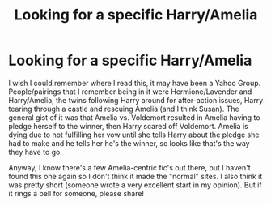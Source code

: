 #+TITLE: Looking for a specific Harry/Amelia

* Looking for a specific Harry/Amelia
:PROPERTIES:
:Author: hxdcm
:Score: 3
:DateUnix: 1619709756.0
:DateShort: 2021-Apr-29
:FlairText: What's That Fic?
:END:
I wish I could remember where I read this, it may have been a Yahoo Group. People/pairings that I remember being in it were Hermione/Lavender and Harry/Amelia, the twins following Harry around for after-action issues, Harry tearing through a castle and rescuing Amelia (and I think Susan). The general gist of it was that Amelia vs. Voldemort resulted in Amelia having to pledge herself to the winner, then Harry scared off Voldemort. Amelia is dying due to not fulfilling her vow until she tells Harry about the pledge she had to make and he tells her he's the winner, so looks like that's the way they have to go.

Anyway, I know there's a few Amelia-centric fic's out there, but I haven't found this one again so I don't think it made the "normal" sites. I also think it was pretty short (someone wrote a very excellent start in my opinion). But if it rings a bell for someone, please share!

